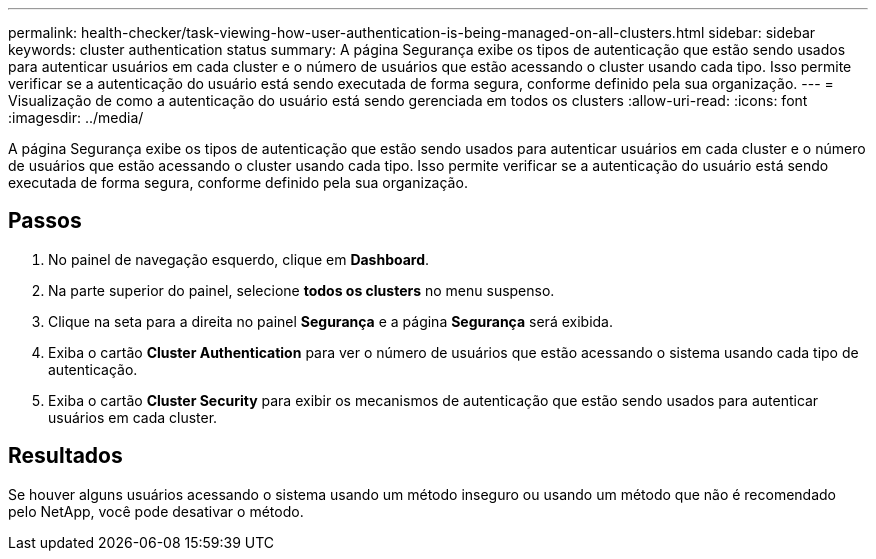 ---
permalink: health-checker/task-viewing-how-user-authentication-is-being-managed-on-all-clusters.html 
sidebar: sidebar 
keywords: cluster authentication status 
summary: A página Segurança exibe os tipos de autenticação que estão sendo usados para autenticar usuários em cada cluster e o número de usuários que estão acessando o cluster usando cada tipo. Isso permite verificar se a autenticação do usuário está sendo executada de forma segura, conforme definido pela sua organização. 
---
= Visualização de como a autenticação do usuário está sendo gerenciada em todos os clusters
:allow-uri-read: 
:icons: font
:imagesdir: ../media/


[role="lead"]
A página Segurança exibe os tipos de autenticação que estão sendo usados para autenticar usuários em cada cluster e o número de usuários que estão acessando o cluster usando cada tipo. Isso permite verificar se a autenticação do usuário está sendo executada de forma segura, conforme definido pela sua organização.



== Passos

. No painel de navegação esquerdo, clique em *Dashboard*.
. Na parte superior do painel, selecione *todos os clusters* no menu suspenso.
. Clique na seta para a direita no painel *Segurança* e a página *Segurança* será exibida.
. Exiba o cartão *Cluster Authentication* para ver o número de usuários que estão acessando o sistema usando cada tipo de autenticação.
. Exiba o cartão *Cluster Security* para exibir os mecanismos de autenticação que estão sendo usados para autenticar usuários em cada cluster.




== Resultados

Se houver alguns usuários acessando o sistema usando um método inseguro ou usando um método que não é recomendado pelo NetApp, você pode desativar o método.
